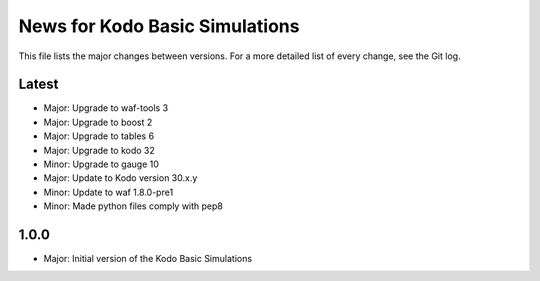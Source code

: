 News for Kodo Basic Simulations
===============================

This file lists the major changes between versions. For a more detailed list
of every change, see the Git log.

Latest
------
* Major: Upgrade to waf-tools 3
* Major: Upgrade to boost 2
* Major: Upgrade to tables 6
* Major: Upgrade to kodo 32
* Minor: Upgrade to gauge 10
* Major: Update to Kodo version 30.x.y
* Minor: Update to waf 1.8.0-pre1
* Minor: Made python files comply with pep8

1.0.0
-----
* Major: Initial version of the Kodo Basic Simulations
